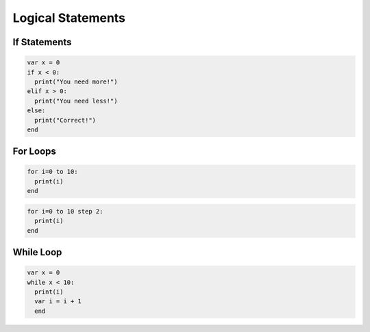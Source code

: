 Logical Statements
------------------

If Statements
=============

.. code-block:: bash


    var x = 0
    if x < 0:
      print("You need more!")
    elif x > 0:
      print("You need less!")
    else:
      print("Correct!")
    end


For Loops
=========

.. code-block:: bash


    for i=0 to 10:
      print(i)
    end


.. code-block:: bash

    for i=0 to 10 step 2:
      print(i)
    end


While Loop
==========

.. code-block:: bash

    var x = 0
    while x < 10:
      print(i)
      var i = i + 1
      end
